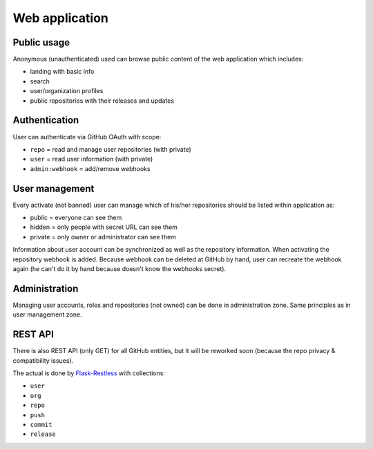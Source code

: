 Web application
===============

Public usage
------------

Anonymous (unauthenticated) used can browse public content
of the web application which includes:

* landing with basic info
* search
* user/organization profiles
* public repositories with their releases and updates

Authentication
--------------

User can authenticate via GitHub OAuth with scope:

* ``repo`` = read and manage user repositories (with private)
* ``user`` = read user information (with private)
* ``admin:webhook`` = add/remove webhooks


User management
---------------

Every activate (not banned) user can manage which of
his/her repositories should be listed within application as:

* public = everyone can see them
* hidden = only people with secret URL can see them
* private = only owner or administrator can see them

Information about user account can be synchronized as well as
the repository information. When activating the repository webhook
is added. Because webhook can be deleted at GitHub by hand, user
can recreate the webhook again (he can't do it by hand because
doesn't know the webhooks secret).

Administration
--------------

Managing user accounts, roles and repositories (not owned) can
be done in administration zone. Same principles as in user management
zone.

REST API
--------

There is also REST API (only GET) for all GitHub entities, but it
will be reworked soon (because the repo privacy & compatibility issues).

The actual is done by `Flask-Restless`_ with collections:

* ``user``
* ``org``
* ``repo``
* ``push``
* ``commit``
* ``release``

.. _Flask-Restless: https://flask-restless.readthedocs.io/en/stable/
